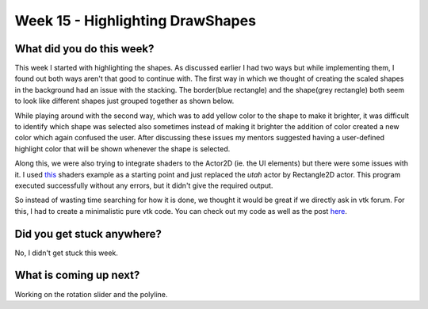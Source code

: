 =================================
Week 15 - Highlighting DrawShapes
=================================

.. post:: September 14 2022
   :author: Praneeth Shetty 
   :tags: google
   :category: gsoc


What did you do this week?
--------------------------
This week I started with highlighting the shapes. As discussed earlier I had two ways but while implementing them, I found out both ways aren't that good to continue with.
The first way in which we thought of creating the scaled shapes in the background had an issue with the stacking. The border(blue rectangle) and the shape(grey rectangle) both seem to look like different shapes just grouped together as shown below.

.. image:: https://user-images.githubusercontent.com/64432063/192321622-964cef6e-f965-4a24-8dcf-0b899fe5e387.gif
    :width: 400
    :align: center

While playing around with the second way, which was to add yellow color to the shape to make it brighter, it was difficult to identify which shape was selected also sometimes instead of making it brighter the addition of color created a new color which again confused the user.
After discussing these issues my mentors suggested having a user-defined highlight color that will be shown whenever the shape is selected.

.. image:: https://user-images.githubusercontent.com/64432063/192326416-4454718d-1dda-4a13-9f97-07387a50a580.gif
    :width: 400
    :align: center

Along this, we were also trying to integrate shaders to the Actor2D (ie. the UI elements) but there were some issues with it. I used `this <https://fury.gl/latest/auto_tutorials/03_shaders/viz_shader.html#sphx-glr-auto-tutorials-03-shaders-viz-shader-py>`_ shaders example as a starting point and just replaced the `utah` actor by Rectangle2D actor. This program executed successfully without any errors, but it didn't give the required output.

So instead of wasting time searching for how it is done, we thought it would be great if we directly ask in vtk forum. For this, I had to create a minimalistic pure vtk code. You can check out my code as well as the post `here <https://discourse.vtk.org/t/how-to-connect-shaders-to-actor2d/9384>`_.

Did you get stuck anywhere?
---------------------------
No, I didn't get stuck this week.

What is coming up next?
-----------------------
Working on the rotation slider and the polyline.